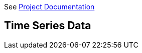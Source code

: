 //////////////////////////////////////////
**************************************************************************
*
* Copyright:       Robert Bosch Power Tools GmbH, 2018 - 2023
*
**************************************************************************
//////////////////////////////////////////

See link:/api/docs/projects/api-guide-project-context.html[Project Documentation]

== Time Series Data
